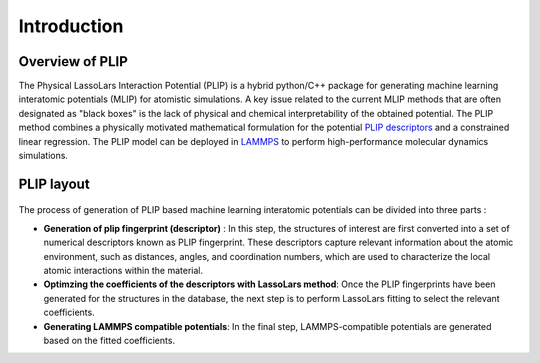 Introduction
============
Overview of PLIP
-------------------

The Physical LassoLars Interaction Potential
(PLIP) is a hybrid python/C++ package for generating machine learning interatomic potentials (MLIP) for atomistic simulations.
A key issue related to the current MLIP methods that are often designated as "black boxes" is the lack of physical
and chemical interpretability of the obtained potential. The PLIP method combines a physically motivated mathematical formulation for the
potential `PLIP descriptors <plip_>`_ and a constrained linear regression. The PLIP model can be deployed in `LAMMPS <lammps_>`_ to perform high-performance molecular dynamics simulations.

.. _plip: https://journals.aps.org/prb/abstract/10.1103/PhysRevB.107.174106
.. _lammps: https://docs.lammps.org/

PLIP layout
-----------
.. figure:: ../images/PLIP.png
   :align: center

The process of generation of PLIP based machine learning interatomic potentials can be divided into three parts :

*  **Generation of plip fingerprint (descriptor)** : In this step, the structures of interest are first converted into a set of numerical descriptors known as PLIP fingerprint. These descriptors capture relevant information about the atomic environment, such as distances, angles, and coordination numbers, which are used to characterize the local atomic interactions within the material. 
*  **Optimzing the  coefficients of the descriptors with LassoLars method**: Once the PLIP fingerprints have been generated for the structures in the database, the next step is to perform LassoLars fitting to select the relevant coefficients.
*  **Generating LAMMPS compatible potentials**: In the final step, LAMMPS-compatible potentials are generated based on the fitted coefficients.
